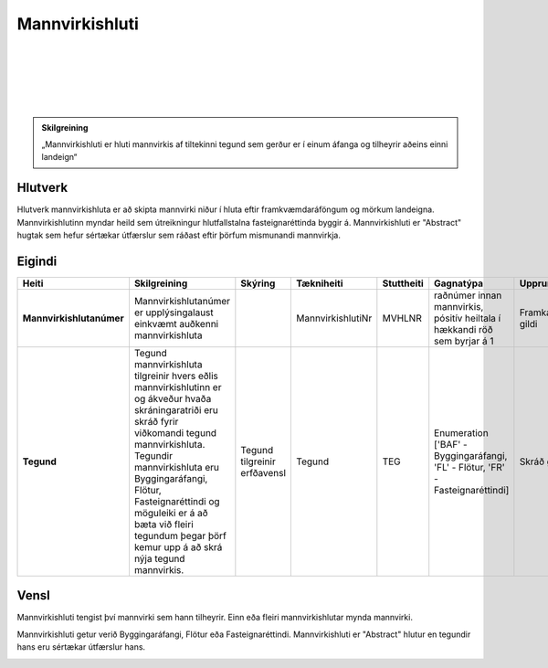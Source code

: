 Mannvirkishluti
===============

.. image:: img/mannvirkishluti.svg 
  :width: 100
  :alt: Mannvirki
  :align: left
  
|
|
|
|
|

.. admonition:: Skilgreining
    :class: skilgreining
    
    „Mannvirkishluti er hluti mannvirkis af tiltekinni tegund sem gerður er í einum áfanga og tilheyrir aðeins einni landeign“
    
Hlutverk
--------

Hlutverk mannvirkishluta er að skipta mannvirki niður í hluta eftir framkvæmdaráföngum og mörkum landeigna. Mannvirkishlutinn myndar heild sem útreikningur hlutfallstalna fasteignaréttinda byggir á. Mannvirkishluti er "Abstract" hugtak sem hefur sértækar útfærslur sem ráðast eftir þörfum mismunandi mannvirkja.

Eigindi
-------

.. csv-table:: 
   :header: "Heiti", "Skilgreining", "Skýring", "Tækniheiti", "Stuttheiti",  "Gagnatýpa", "Uppruni", "Birtingarform"

   "**Mannvirkishlutanúmer**", "Mannvirkishlutanúmer er upplýsingalaust einkvæmt auðkenni mannvirkishluta", "", "MannvirkishlutiNr", "MVHLNR",  "raðnúmer innan mannvirkis, pósitív heiltala í hækkandi röð sem byrjar á 1 ", "Framkallað gildi", "[MVNR:MVHLNR] MV-000000:1"
   "**Tegund**", "Tegund mannvirkishluta tilgreinir hvers eðlis mannvirkishlutinn er og ákveður hvaða skráningaratriði eru skráð fyrir viðkomandi tegund mannvirkishluta. Tegundir mannvirkishluta eru Byggingaráfangi, Flötur, Fasteignaréttindi og möguleiki er á að bæta við fleiri tegundum þegar þörf kemur upp á að skrá nýja tegund mannvirkis.", "Tegund tilgreinir erfðavensl", "Tegund", "TEG", "Enumeration ['BAF' - Byggingaráfangi, 'FL' - Flötur, 'FR' - Fasteignaréttindi]", "Skráð gildi", "[Tegund] BAF"


Vensl
-----

Mannvirkishluti tengist því mannvirki sem hann tilheyrir. Einn eða fleiri mannvirkishlutar mynda mannvirki.

.. image:: img/mannvirki_mannvirkishluti.svg 
  :width: 100
  :alt: Vensl mannvirkis og mannvirkishluta

Mannvirkishluti getur verið Byggingaráfangi, Flötur eða Fasteignaréttindi. Mannvirkishluti er "Abstract" hlutur en tegundir hans eru sértækar útfærslur hans.

.. image:: img/mannvirkishluti_tegund.svg 
  :height: 100
  :width: 400
  :scale: 100
  :alt: Sértækar útfærslur mannvirkishluta

